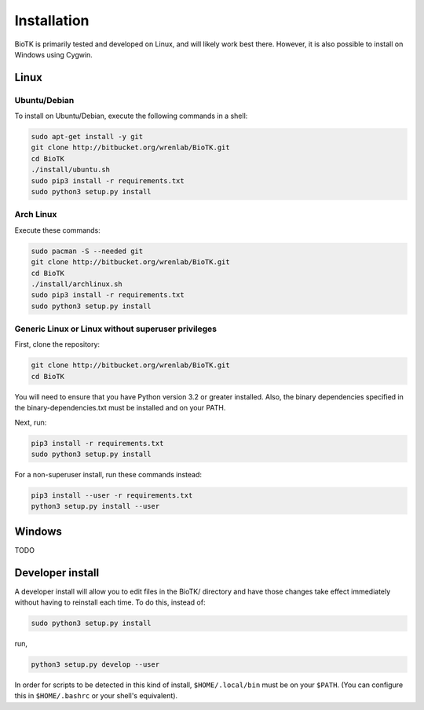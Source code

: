 ============
Installation
============

BioTK is primarily tested and developed on Linux, and will likely work best
there. However, it is also possible to install on Windows using Cygwin. 

Linux
=====

Ubuntu/Debian
-------------

To install on Ubuntu/Debian, execute the following commands in a shell:

.. code-block:: bash

    sudo apt-get install -y git
    git clone http://bitbucket.org/wrenlab/BioTK.git
    cd BioTK
    ./install/ubuntu.sh
    sudo pip3 install -r requirements.txt
    sudo python3 setup.py install
 
Arch Linux
----------

Execute these commands:

.. code-block:: bash

    sudo pacman -S --needed git
    git clone http://bitbucket.org/wrenlab/BioTK.git
    cd BioTK
    ./install/archlinux.sh
    sudo pip3 install -r requirements.txt
    sudo python3 setup.py install

Generic Linux or Linux without superuser privileges
---------------------------------------------------

First, clone the repository:

.. code-block:: bash

    git clone http://bitbucket.org/wrenlab/BioTK.git
    cd BioTK

You will need to ensure that you have Python version 3.2 or greater installed.
Also, the binary dependencies specified in the binary-dependencies.txt must be
installed and on your PATH.

Next, run:

.. code-block:: bash

    pip3 install -r requirements.txt  
    sudo python3 setup.py install

For a non-superuser install, run these commands instead:

.. code-block:: bash

    pip3 install --user -r requirements.txt
    python3 setup.py install --user

Windows
=======

TODO

Developer install
=================

A developer install will allow you to edit files in the BioTK/ directory and
have those changes take effect immediately without having to reinstall each
time. To do this, instead of:

.. code-block:: bash

    sudo python3 setup.py install

run,

.. code-block:: bash
    
    python3 setup.py develop --user

In order for scripts to be detected in this kind of install,
``$HOME/.local/bin`` must be on your ``$PATH``. (You can configure this in
``$HOME/.bashrc`` or your shell's equivalent).
